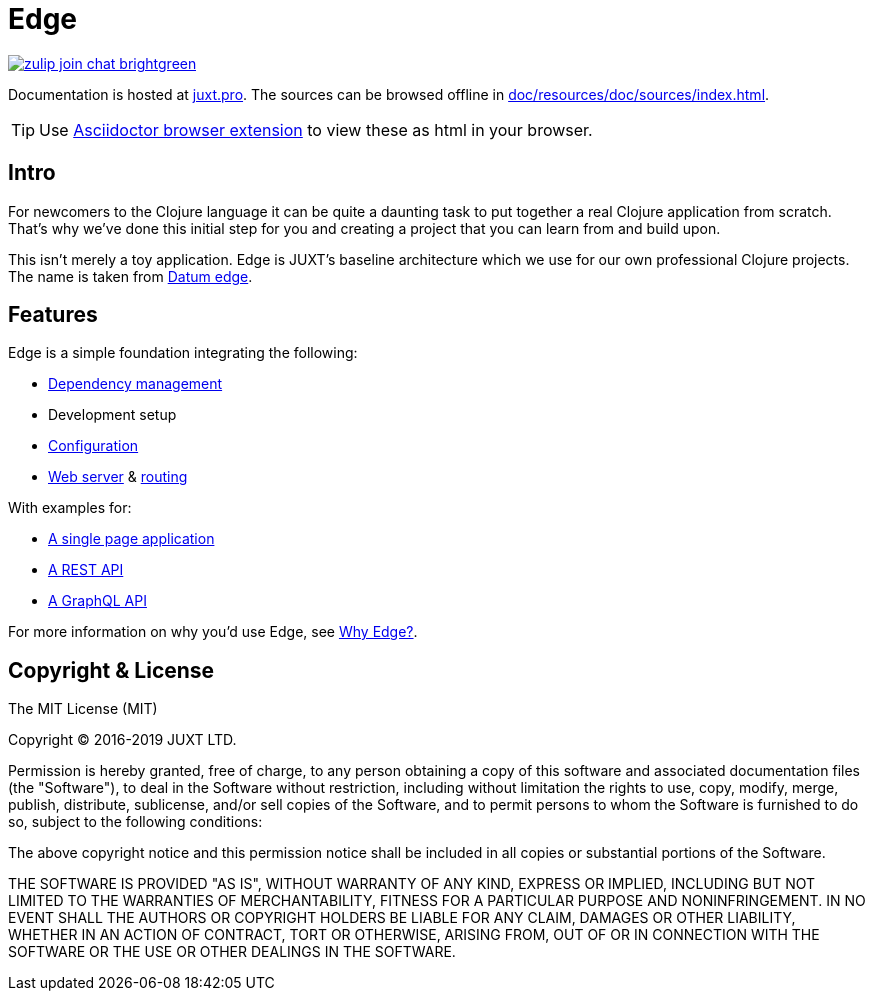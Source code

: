= Edge

link:https://clojurians.zulipchat.com/#narrow/stream/151045-JUXT[image:https://img.shields.io/badge/zulip-join_chat-brightgreen.svg[]]

Documentation is hosted at link:https://juxt.pro/edge/docs/index.html[juxt.pro].
The sources can be browsed offline in <<doc/resources/doc/sources/index.adoc#>>.

TIP: Use link:https://github.com/asciidoctor/asciidoctor-browser-extension[Asciidoctor browser extension] to view these as html in your browser.

== Intro

For newcomers to the Clojure language it can be quite a daunting task to put together a real Clojure application from scratch.
That's why we've done this initial step for you and creating a project that you can learn from and build upon.

This isn't merely a toy application.
Edge is JUXT's baseline architecture which we use for our own professional Clojure projects.
The name is taken from https://en.wikipedia.org/wiki/Datum_reference[Datum edge].

== Features

Edge is a simple foundation integrating the following:

* link:https://clojure.org/guides/deps_and_cli[Dependency management]
* Development setup
* link:https://github.com/juxt/aero[Configuration]
* link:https://github.com/juxt/yada[Web server] & link:https://github.com/juxt/bidi[routing]

With examples for:

* link:https://github.com/juxt/edge/tree/master/examples/tutorial.vent[A single page application]
* link:https://github.com/juxt/edge/tree/master/examples/phonebook-api[A REST API]
* link:https://github.com/juxt/edge/tree/master/examples/phonebook-graphql[A GraphQL API]

For more information on why you'd use Edge, see link:https://juxt.pro/edge/docs/why-edge.html[Why Edge?].

== Copyright & License

The MIT License (MIT)

Copyright © 2016-2019 JUXT LTD.

Permission is hereby granted, free of charge, to any person obtaining a copy of this software and associated documentation files (the "Software"), to deal in the Software without restriction, including without limitation the rights to use, copy, modify, merge, publish, distribute, sublicense, and/or sell copies of the Software, and to permit persons to whom the Software is furnished to do so, subject to the following conditions:

The above copyright notice and this permission notice shall be included in all copies or substantial portions of the Software.

THE SOFTWARE IS PROVIDED "AS IS", WITHOUT WARRANTY OF ANY KIND, EXPRESS OR IMPLIED, INCLUDING BUT NOT LIMITED TO THE WARRANTIES OF MERCHANTABILITY, FITNESS FOR A PARTICULAR PURPOSE AND NONINFRINGEMENT. IN NO EVENT SHALL THE AUTHORS OR COPYRIGHT HOLDERS BE LIABLE FOR ANY CLAIM, DAMAGES OR OTHER LIABILITY, WHETHER IN AN ACTION OF CONTRACT, TORT OR OTHERWISE, ARISING FROM, OUT OF OR IN CONNECTION WITH THE SOFTWARE OR THE USE OR OTHER DEALINGS IN THE SOFTWARE.
